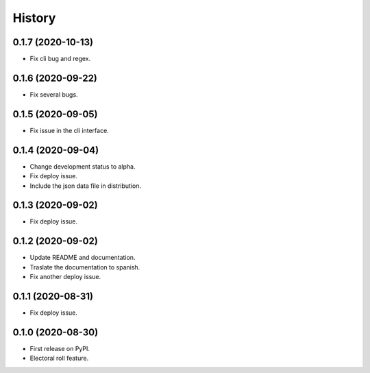 =======
History
=======

0.1.7 (2020-10-13)
------------------

* Fix cli bug and regex.

0.1.6 (2020-09-22)
------------------

* Fix several bugs.

0.1.5 (2020-09-05)
------------------

* Fix issue in the cli interface.

0.1.4 (2020-09-04)
------------------

* Change development status to alpha.
* Fix deploy issue.
* Include the json data file in distribution.


0.1.3 (2020-09-02)
------------------

* Fix deploy issue.


0.1.2 (2020-09-02)
------------------

* Update README and documentation.
* Traslate the documentation to spanish.
* Fix another deploy issue.

0.1.1 (2020-08-31)
------------------

* Fix deploy issue.


0.1.0 (2020-08-30)
------------------

* First release on PyPI.
* Electoral roll feature.